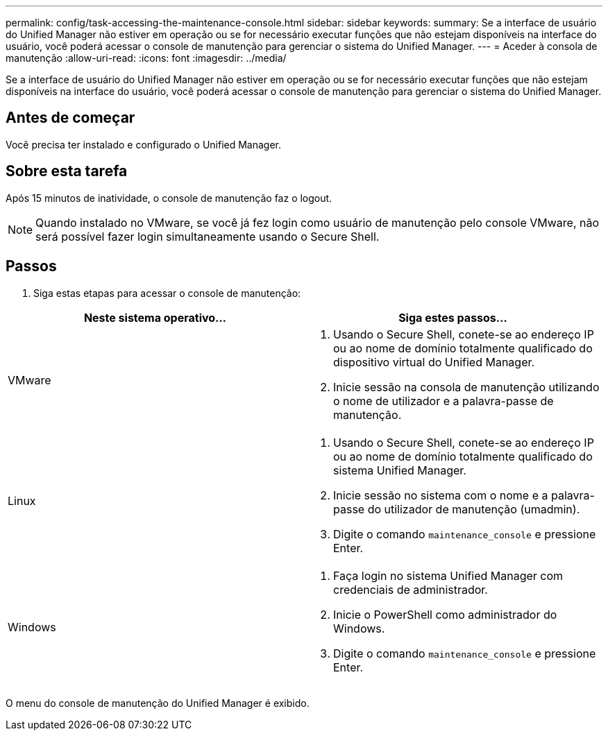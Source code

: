 ---
permalink: config/task-accessing-the-maintenance-console.html 
sidebar: sidebar 
keywords:  
summary: Se a interface de usuário do Unified Manager não estiver em operação ou se for necessário executar funções que não estejam disponíveis na interface do usuário, você poderá acessar o console de manutenção para gerenciar o sistema do Unified Manager. 
---
= Aceder à consola de manutenção
:allow-uri-read: 
:icons: font
:imagesdir: ../media/


[role="lead"]
Se a interface de usuário do Unified Manager não estiver em operação ou se for necessário executar funções que não estejam disponíveis na interface do usuário, você poderá acessar o console de manutenção para gerenciar o sistema do Unified Manager.



== Antes de começar

Você precisa ter instalado e configurado o Unified Manager.



== Sobre esta tarefa

Após 15 minutos de inatividade, o console de manutenção faz o logout.

[NOTE]
====
Quando instalado no VMware, se você já fez login como usuário de manutenção pelo console VMware, não será possível fazer login simultaneamente usando o Secure Shell.

====


== Passos

. Siga estas etapas para acessar o console de manutenção:


[cols="2*"]
|===
| Neste sistema operativo... | Siga estes passos... 


 a| 
VMware
 a| 
. Usando o Secure Shell, conete-se ao endereço IP ou ao nome de domínio totalmente qualificado do dispositivo virtual do Unified Manager.
. Inicie sessão na consola de manutenção utilizando o nome de utilizador e a palavra-passe de manutenção.




 a| 
Linux
 a| 
. Usando o Secure Shell, conete-se ao endereço IP ou ao nome de domínio totalmente qualificado do sistema Unified Manager.
. Inicie sessão no sistema com o nome e a palavra-passe do utilizador de manutenção (umadmin).
. Digite o comando `maintenance_console` e pressione Enter.




 a| 
Windows
 a| 
. Faça login no sistema Unified Manager com credenciais de administrador.
. Inicie o PowerShell como administrador do Windows.
. Digite o comando `maintenance_console` e pressione Enter.


|===
O menu do console de manutenção do Unified Manager é exibido.
